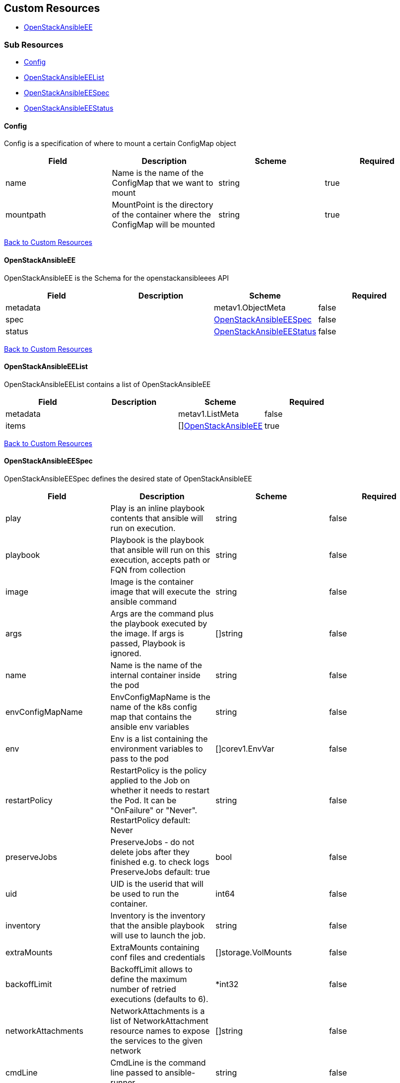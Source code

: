 [#custom-resources]
== Custom Resources

* <<openstackansibleee,OpenStackAnsibleEE>>

[#sub-resources]
=== Sub Resources

* <<config,Config>>
* <<openstackansibleeelist,OpenStackAnsibleEEList>>
* <<openstackansibleeespec,OpenStackAnsibleEESpec>>
* <<openstackansibleeestatus,OpenStackAnsibleEEStatus>>

[#config]
==== Config

Config is a specification of where to mount a certain ConfigMap object

|===
| Field | Description | Scheme | Required

| name
| Name is the name of the ConfigMap that we want to mount
| string
| true

| mountpath
| MountPoint is the directory of the container where the ConfigMap will be mounted
| string
| true
|===

<<custom-resources,Back to Custom Resources>>

[#openstackansibleee]
==== OpenStackAnsibleEE

OpenStackAnsibleEE is the Schema for the openstackansibleees API

|===
| Field | Description | Scheme | Required

| metadata
|
| metav1.ObjectMeta
| false

| spec
|
| <<openstackansibleeespec,OpenStackAnsibleEESpec>>
| false

| status
|
| <<openstackansibleeestatus,OpenStackAnsibleEEStatus>>
| false
|===

<<custom-resources,Back to Custom Resources>>

[#openstackansibleeelist]
==== OpenStackAnsibleEEList

OpenStackAnsibleEEList contains a list of OpenStackAnsibleEE

|===
| Field | Description | Scheme | Required

| metadata
|
| metav1.ListMeta
| false

| items
|
| []<<openstackansibleee,OpenStackAnsibleEE>>
| true
|===

<<custom-resources,Back to Custom Resources>>

[#openstackansibleeespec]
==== OpenStackAnsibleEESpec

OpenStackAnsibleEESpec defines the desired state of OpenStackAnsibleEE

|===
| Field | Description | Scheme | Required

| play
| Play is an inline playbook contents that ansible will run on execution.
| string
| false

| playbook
| Playbook is the playbook that ansible will run on this execution, accepts path or FQN from collection
| string
| false

| image
| Image is the container image that will execute the ansible command
| string
| false

| args
| Args are the command plus the playbook executed by the image. If args is passed, Playbook is ignored.
| []string
| false

| name
| Name is the name of the internal container inside the pod
| string
| false

| envConfigMapName
| EnvConfigMapName is the name of the k8s config map that contains the ansible env variables
| string
| false

| env
| Env is a list containing the environment variables to pass to the pod
| []corev1.EnvVar
| false

| restartPolicy
| RestartPolicy is the policy applied to the Job on whether it needs to restart the Pod. It can be "OnFailure" or "Never". RestartPolicy default: Never
| string
| false

| preserveJobs
| PreserveJobs - do not delete jobs after they finished e.g. to check logs PreserveJobs default: true
| bool
| false

| uid
| UID is the userid that will be used to run the container.
| int64
| false

| inventory
| Inventory is the inventory that the ansible playbook will use to launch the job.
| string
| false

| extraMounts
| ExtraMounts containing conf files and credentials
| []storage.VolMounts
| false

| backoffLimit
| BackoffLimit allows to define the maximum number of retried executions (defaults to 6).
| *int32
| false

| networkAttachments
| NetworkAttachments is a list of NetworkAttachment resource names to expose the services to the given network
| []string
| false

| cmdLine
| CmdLine is the command line passed to ansible-runner
| string
| false

| initContainers
| InitContainers allows the passing of an array of containers that will be executed before the ansibleee execution itself
| []corev1.Container
| false

| serviceAccountName
| ServiceAccountName allows to specify what ServiceAccountName do we want the ansible execution run with. Without specifying, it will run with default serviceaccount
| string
| false

| dnsConfig
| DNSConfig allows to specify custom dnsservers and search domains
| *corev1.PodDNSConfig
| false

| extraVars
| Extra vars to be passed to ansible process during execution. This can be used to override default values in plays.
| map[string]json.RawMessage
| false
|===

<<custom-resources,Back to Custom Resources>>

[#openstackansibleeestatus]
==== OpenStackAnsibleEEStatus

OpenStackAnsibleEEStatus defines the observed state of OpenStackAnsibleEE

|===
| Field | Description | Scheme | Required

| hash
| Map of hashes to track e.g. job status
| map[string]string
| false

| conditions
| Conditions
| condition.Conditions
| false

| networkAttachments
| NetworkAttachments status of the deployment pods
| map[string][]string
| false

| JobStatus
| JobStatus status of the executed job (Pending/Running/Succeeded/Failed)
| string
| false
|===

<<custom-resources,Back to Custom Resources>>
